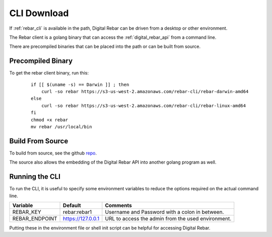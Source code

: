 
.. _cli_setup:

.. index::
  pair: CLI; Downloads
  pair: CLI; Setup

CLI Download
------------

If :ref:`rebar_cli` is available in the path, Digital Rebar can be driven from a desktop or other environment.

The Rebar client is a golang binary that can access the :ref:`digital_rebar_api` from a command line.

There are precompiled binaries that can be placed into the path or can be built from source.

Precompiled Binary
==================

To get the rebar client binary, run this:

  ::

    if [[ $(uname -s) == Darwin ]] ; then
        curl -so rebar https://s3-us-west-2.amazonaws.com/rebar-cli/rebar-darwin-amd64
    else
        curl -so rebar https://s3-us-west-2.amazonaws.com/rebar-cli/rebar-linux-amd64
    fi
    chmod +x rebar
    mv rebar /usr/local/bin


Build From Source
=================

To build from source, see the github `repo <https://github.com/digitalrebar/rebar-api>`_.

The source also allows the embedding of the Digital Rebar API into another golang program as well.

.. index::
  CLI; Running the CLI

Running the CLI
===============

To run the CLI, it is useful to specify some environment variables to reduce the options required on the actual command line.

+------------------+-------------------------+---------------------------------------------------+
| Variable         | Default                 | Comments                                          |
+==================+=========================+===================================================+
| REBAR_KEY        | rebar:rebar1            | Username and Password with a colon in between.    |
+------------------+-------------------------+---------------------------------------------------+
| REBAR_ENDPOINT   | https://127.0.0.1       | URL to access the admin from the used environment.|
+------------------+-------------------------+---------------------------------------------------+

Putting these in the environment file or shell init script can be helpful for accessing Digital Rebar.
